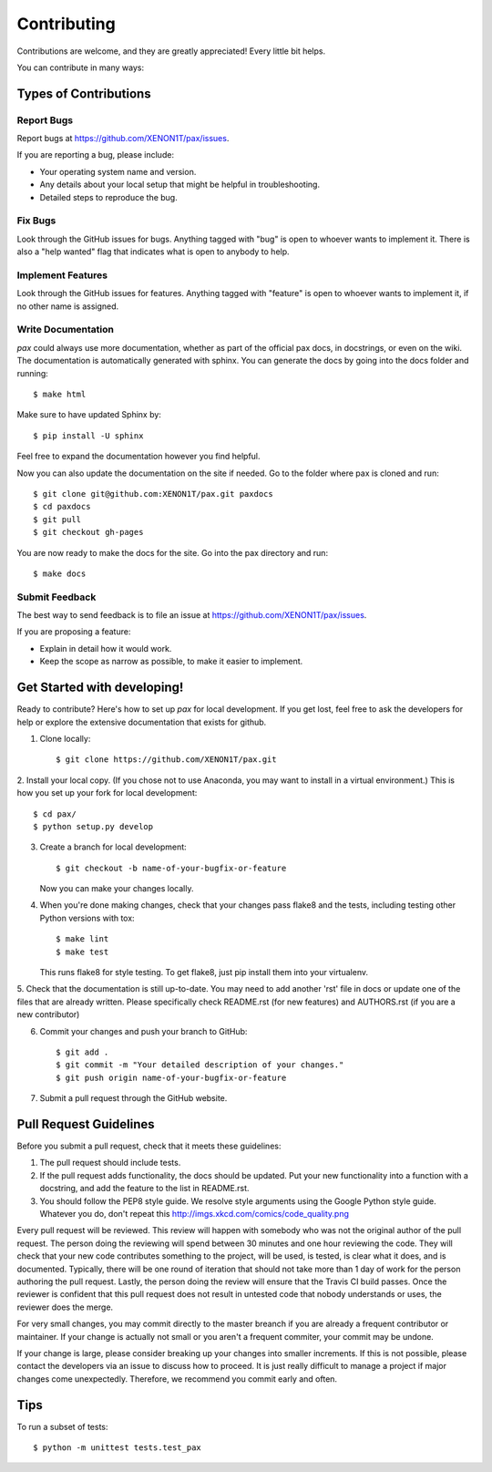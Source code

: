 ============
Contributing
============

Contributions are welcome, and they are greatly appreciated! Every
little bit helps.

You can contribute in many ways:

Types of Contributions
----------------------

Report Bugs
~~~~~~~~~~~

Report bugs at https://github.com/XENON1T/pax/issues.

If you are reporting a bug, please include:

* Your operating system name and version.
* Any details about your local setup that might be helpful in troubleshooting.
* Detailed steps to reproduce the bug.

Fix Bugs
~~~~~~~~

Look through the GitHub issues for bugs. Anything tagged with "bug"
is open to whoever wants to implement it.  There is also a "help wanted" flag that 
indicates what is open to anybody to help.

Implement Features
~~~~~~~~~~~~~~~~~~

Look through the GitHub issues for features. Anything tagged with "feature"
is open to whoever wants to implement it, if no other name is assigned.

Write Documentation
~~~~~~~~~~~~~~~~~~~

`pax` could always use more documentation, whether as part of the official pax docs, in docstrings, or even on the wiki.  The documentation is automatically generated with sphinx.  You can generate the docs by going into the docs folder and running::

    $ make html
    
Make sure to have updated Sphinx by::
    
    $ pip install -U sphinx
    
Feel free to expand the documentation however you find helpful.

Now you can also update the documentation on the site if needed. Go to the folder where pax is cloned and run::
    
    $ git clone git@github.com:XENON1T/pax.git paxdocs
    $ cd paxdocs
    $ git pull
    $ git checkout gh-pages
    

You are now ready to make the docs for the site. Go into the pax directory and run::
    
    $ make docs
       

Submit Feedback
~~~~~~~~~~~~~~~

The best way to send feedback is to file an issue at https://github.com/XENON1T/pax/issues.

If you are proposing a feature:

* Explain in detail how it would work.
* Keep the scope as narrow as possible, to make it easier to implement.

Get Started with developing!
----------------------------

Ready to contribute? Here's how to set up `pax` for local development.  If you get lost, feel free to ask the developers for help or explore the extensive documentation that exists for github.

1. Clone locally::

    $ git clone https://github.com/XENON1T/pax.git

2. Install your local copy.  (If you chose not to use Anaconda, you may want to
install in a virtual environment.)  This is how you set up your fork for local
development::

    $ cd pax/
    $ python setup.py develop

3. Create a branch for local development::

    $ git checkout -b name-of-your-bugfix-or-feature

   Now you can make your changes locally.

4. When you're done making changes, check that your changes pass flake8 and the tests, including testing other Python versions with tox::

    $ make lint
    $ make test

   This runs flake8 for style testing.  To get flake8, just pip install them into your virtualenv.
   
5.  Check that the documentation is still up-to-date.  You may need to add another 'rst' file in docs or
update one of the files that are already written.  Please specifically check README.rst (for new features)
and AUTHORS.rst (if you are a new contributor)

6. Commit your changes and push your branch to GitHub::

    $ git add .
    $ git commit -m "Your detailed description of your changes."
    $ git push origin name-of-your-bugfix-or-feature

7. Submit a pull request through the GitHub website.

Pull Request Guidelines
-----------------------

Before you submit a pull request, check that it meets these guidelines:

1. The pull request should include tests.
2. If the pull request adds functionality, the docs should be updated. Put
   your new functionality into a function with a docstring, and add the
   feature to the list in README.rst.
3. You should follow the PEP8 style guide.  We resolve style arguments using
   the Google Python style guide.  Whatever you do, don't repeat this
   http://imgs.xkcd.com/comics/code_quality.png
   
Every pull request will be reviewed.  This review will happen with somebody who was not
the original author of the pull request.  The person doing the reviewing will spend between 
30 minutes and one hour reviewing the code.  They will check that your new code contributes
something to the project, will be used, is tested, is clear what it does, and is documented.
Typically, there will be one round of iteration that should not take more than 1 day of work
for the person authoring the pull request.  Lastly, the person doing the review will ensure
that the Travis CI build passes.  Once the reviewer is confident that this pull request
does not result in untested code that nobody understands or uses, the reviewer does the merge.

For very small changes, you may commit directly to the master breanch if you are already
a frequent contributor or maintainer.  If your change is actually not small or you aren't
a frequent commiter, your commit may be undone.

If your change is large,  please consider breaking up your changes into smaller increments.
If this is not possible, please contact the developers via an issue to discuss how to proceed.
It is just really difficult to manage a project if major changes come unexpectedly.  Therefore,
we recommend you commit early and often.

Tips
----

To run a subset of tests::

	$ python -m unittest tests.test_pax
